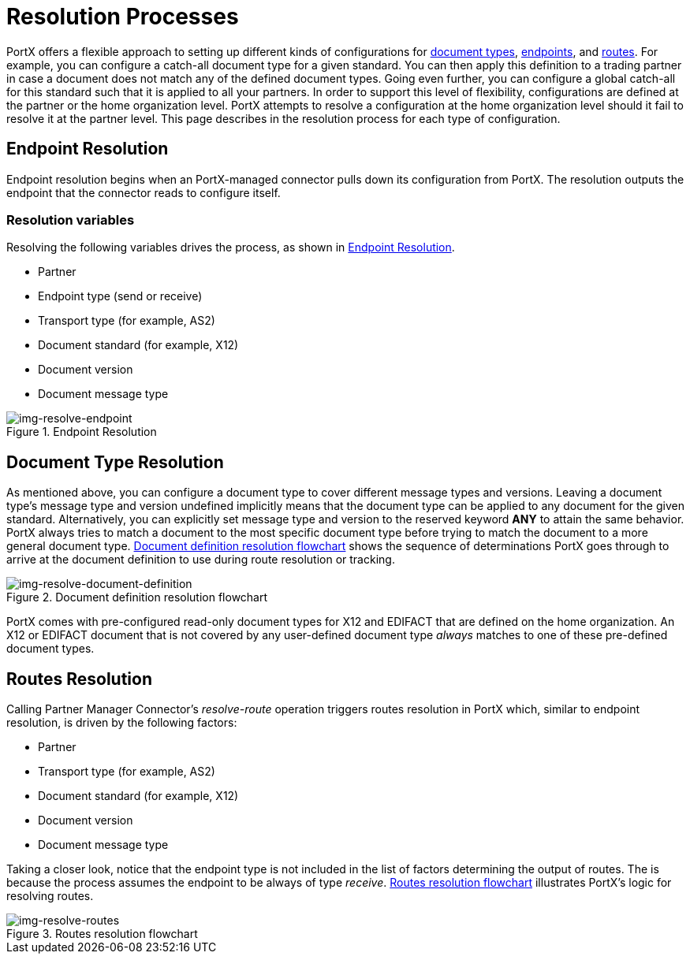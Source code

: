 = Resolution Processes

:keywords: Anypoint b2b PortX concepts


PortX offers a flexible approach to setting up different kinds of configurations
for link:/anypoint-b2b/b2b-transaction-processing-framework#document-type[document types], link:/anypoint-b2b/b2b-transaction-processing-framework#endpoints[endpoints], and link:/anypoint-b2b/routes[routes]. For example, you can configure
a catch-all document type for a given standard. You can then apply this
definition to a trading partner in case
a document does not match any of the defined document types. Going
even further, you can configure a global catch-all for this standard such that it
is applied to all your partners. In order to support this level of flexibility,
configurations are defined at the partner or the home organization level.
PortX attempts to resolve a configuration at the home organization level should
it fail to resolve it at the partner level. This page describes in
the resolution process for each type of configuration.

== Endpoint Resolution

Endpoint resolution begins when an PortX-managed connector pulls down its
configuration from PortX. The resolution outputs the endpoint that the connector
reads to configure itself.

=== Resolution variables

Resolving the following variables drives the process, as shown in xref:img-resolve-endpoint[].

* Partner
* Endpoint type (send or receive)
* Transport type (for example, AS2)
* Document standard (for example, X12)
* Document version
* Document message type


[[img-resolve-endpoint]]
image::resolve-endpoint.png[img-resolve-endpoint,title="Endpoint Resolution"]

== Document Type Resolution

As mentioned above, you can configure a document type to cover
different message types and versions. Leaving a document type's message
type and version undefined implicitly means that the document type can be
applied to any document for the given standard. Alternatively, you can explicitly
set message type and version to the reserved keyword *ANY* to attain the same
behavior. PortX always tries to match a document to the most specific
document type before trying to match the document to a more general
document type.
xref:img-resolve-document-definition[] shows the
sequence of determinations PortX goes through to arrive at the document
definition to use during route resolution or tracking.

[[img-resolve-document-definition]]
image::resolve-document-definition.png[img-resolve-document-definition,title="Document definition resolution flowchart"]

PortX comes with pre-configured read-only document types for X12 and EDIFACT
that are defined on the home organization. An X12 or EDIFACT document that is not
covered by any user-defined document type _always_ matches to one of
these pre-defined document types.


== Routes Resolution

Calling Partner Manager Connector's _resolve-route_ operation triggers routes
resolution in PortX which, similar to endpoint resolution, is driven by the following
factors:

* Partner
* Transport type (for example, AS2)
* Document standard (for example, X12)
* Document version
* Document message type

Taking a closer look, notice that the endpoint type is not included in
the list of factors determining the output of routes. The is because the process
assumes the endpoint to be always of type _receive_. xref:img-resolve-routes[]
illustrates PortX's logic for resolving routes.

[[img-resolve-routes]]
image::resolve-routes.png[img-resolve-routes,title="Routes resolution flowchart"]
